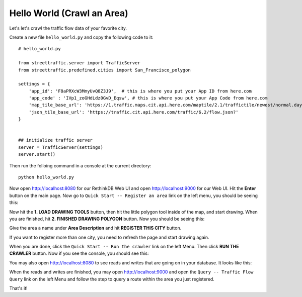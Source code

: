 Hello World (Crawl an Area)
===============================

Let's let's crawl the traffic flow data of your favorite city.

Create a new file ``hello_world.py`` and copy the following code to it:: 

    # hello_world.py

    from streettraffic.server import TrafficServer
    from streettraffic.predefined.cities import San_Francisco_polygon

    settings = {
        'app_id': 'F8aPRXcW3MmyUvQ8Z3J9',  # this is where you put your App ID from here.com
        'app_code' : 'IVp1_zoGHdLdz0GvD_Eqsw', # this is where you put your App Code from here.com
        'map_tile_base_url': 'https://1.traffic.maps.cit.api.here.com/maptile/2.1/traffictile/newest/normal.day/',
        'json_tile_base_url': 'https://traffic.cit.api.here.com/traffic/6.2/flow.json?'
    }


    ## initialize traffic server
    server = TrafficServer(settings)
    server.start()

Then run the folloing command in a console at the current directory::

    python hello_world.py

Now open `<http://localhost:8080>`_ for our RethinkDB Web UI 
and open `<http://localhost:9000>`_ for our Web UI. Hit the
**Enter** button on the main page. Now go to ``Quick Start -- Register an area``
link on the left menu, you should be seeing this:

.. image:: polygon_tutorial.PNG
    :alt: polygon_tutorial

Now hit the **1. LOAD DRAWING TOOLS** button, then hit the little polygon
tool inside of the map, and start drawing. When you are finished, hit 
**2. FINISHED DRAWING POLYGON** button. Now you should be seeing this:

.. image:: polygon_tutorial2.PNG
    :alt: polygon_tutorial2

Give the area a name under **Area Description** and hit **REGISTER THIS CITY** button.

If you want to register more than one city, you need to refresh the page and
start drawing again.

When you are done, click the ``Quick Start -- Run the crawler`` link on the left Menu. Then 
click **RUN THE CRAWLER** button. Now if you see the console, you should see this:


.. image:: polygon_tutorial3.PNG
    :alt: polygon_tutorial3

You may also open `<http://localhost:8080>`_ to see reads and writes that are going on 
in your database. It looks like this:

.. image:: rethinkdb.PNG
    :alt: rethinkdb

When the reads and writes are finished, you may open `<http://localhost:9000>`_ and 
open the ``Query -- Traffic Flow Query`` link on the left Menu and follow the step to query 
a route within the area you just registered.

That's it!